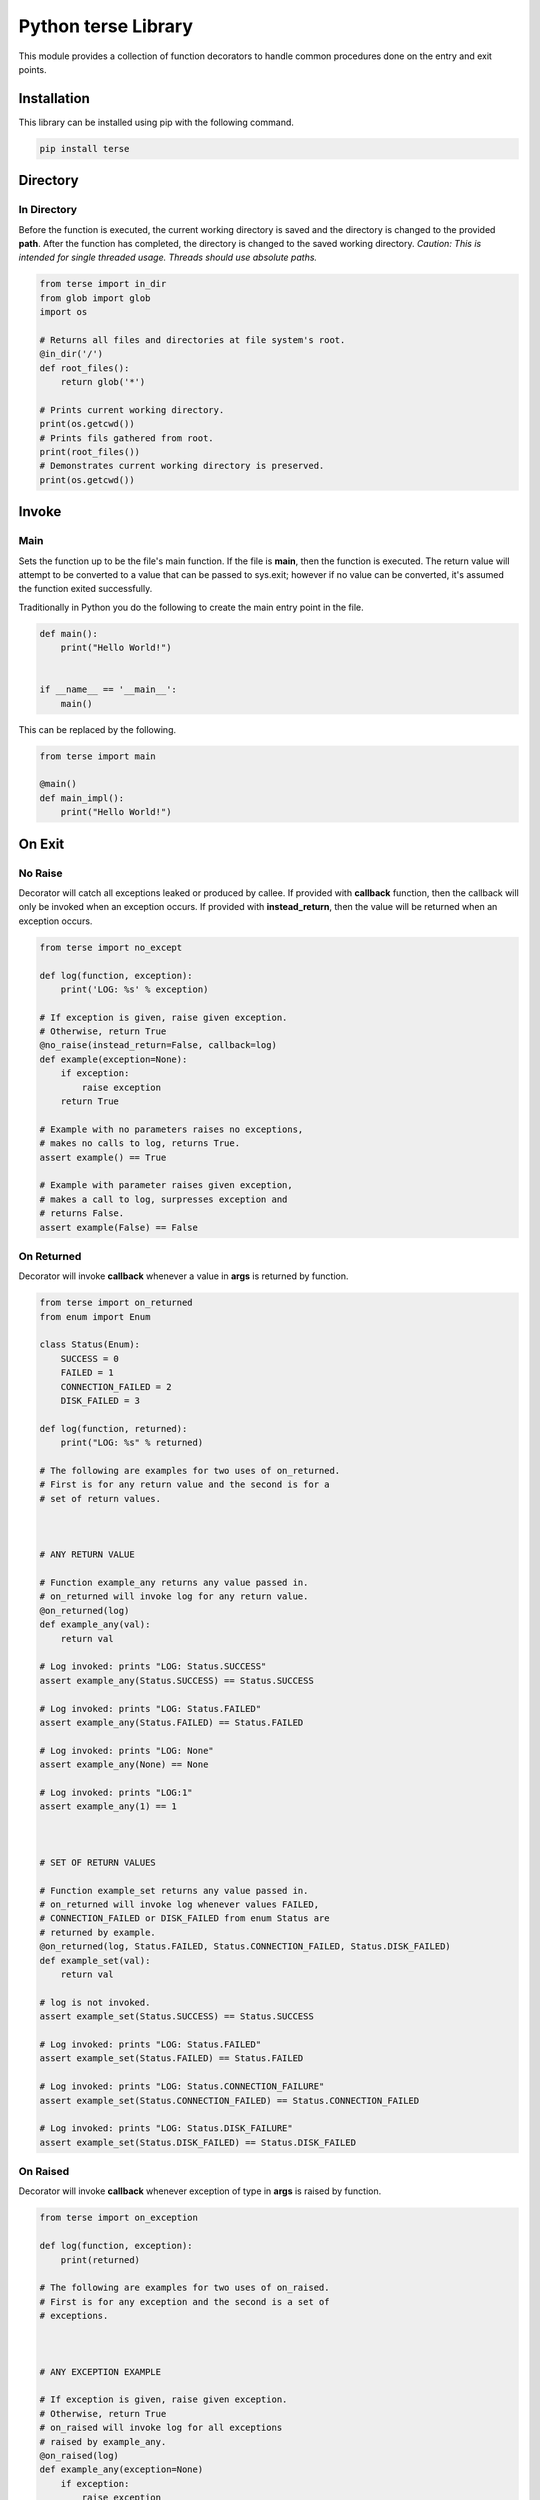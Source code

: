 Python terse Library
====================

This module provides a collection of function decorators to handle
common procedures done on the entry and exit points.

Installation
------------

This library can be installed using pip with the following command.

.. code:: bash

    pip install terse

Directory
---------

In Directory
~~~~~~~~~~~~

Before the function is executed, the current working directory is saved
and the directory is changed to the provided **path**. After the
function has completed, the directory is changed to the saved working
directory. *Caution: This is intended for single threaded usage. Threads
should use absolute paths.*

.. code:: python

    from terse import in_dir
    from glob import glob
    import os

    # Returns all files and directories at file system's root.
    @in_dir('/')
    def root_files():
        return glob('*')

    # Prints current working directory.
    print(os.getcwd())
    # Prints fils gathered from root.
    print(root_files())
    # Demonstrates current working directory is preserved.
    print(os.getcwd())

Invoke
------

Main
~~~~

Sets the function up to be the file's main function. If the file is
**main**, then the function is executed. The return value will attempt
to be converted to a value that can be passed to sys.exit; however if no
value can be converted, it's assumed the function exited successfully.

Traditionally in Python you do the following to create the main entry
point in the file.

.. code:: python

    def main():
        print("Hello World!")


    if __name__ == '__main__':
        main()

This can be replaced by the following.

.. code:: python

    from terse import main

    @main()
    def main_impl():
        print("Hello World!")

On Exit
-------

No Raise
~~~~~~~~

Decorator will catch all exceptions leaked or produced by callee. If
provided with **callback** function, then the callback will only be
invoked when an exception occurs. If provided with **instead\_return**,
then the value will be returned when an exception occurs.

.. code:: python

    from terse import no_except

    def log(function, exception):
        print('LOG: %s' % exception)

    # If exception is given, raise given exception.
    # Otherwise, return True
    @no_raise(instead_return=False, callback=log)
    def example(exception=None):
        if exception:
            raise exception
        return True

    # Example with no parameters raises no exceptions,
    # makes no calls to log, returns True.
    assert example() == True

    # Example with parameter raises given exception,
    # makes a call to log, surpresses exception and
    # returns False.
    assert example(False) == False

On Returned
~~~~~~~~~~~

Decorator will invoke **callback** whenever a value in **args** is
returned by function.

.. code:: python

    from terse import on_returned
    from enum import Enum

    class Status(Enum):
        SUCCESS = 0
        FAILED = 1
        CONNECTION_FAILED = 2
        DISK_FAILED = 3

    def log(function, returned):
        print("LOG: %s" % returned)

    # The following are examples for two uses of on_returned.
    # First is for any return value and the second is for a 
    # set of return values.



    # ANY RETURN VALUE

    # Function example_any returns any value passed in.
    # on_returned will invoke log for any return value.
    @on_returned(log)
    def example_any(val):
        return val

    # Log invoked: prints "LOG: Status.SUCCESS"
    assert example_any(Status.SUCCESS) == Status.SUCCESS

    # Log invoked: prints "LOG: Status.FAILED"
    assert example_any(Status.FAILED) == Status.FAILED

    # Log invoked: prints "LOG: None"
    assert example_any(None) == None

    # Log invoked: prints "LOG:1"
    assert example_any(1) == 1



    # SET OF RETURN VALUES

    # Function example_set returns any value passed in.
    # on_returned will invoke log whenever values FAILED, 
    # CONNECTION_FAILED or DISK_FAILED from enum Status are
    # returned by example.
    @on_returned(log, Status.FAILED, Status.CONNECTION_FAILED, Status.DISK_FAILED)
    def example_set(val):
        return val

    # log is not invoked.
    assert example_set(Status.SUCCESS) == Status.SUCCESS

    # Log invoked: prints "LOG: Status.FAILED"
    assert example_set(Status.FAILED) == Status.FAILED

    # Log invoked: prints "LOG: Status.CONNECTION_FAILURE"
    assert example_set(Status.CONNECTION_FAILED) == Status.CONNECTION_FAILED

    # Log invoked: prints "LOG: Status.DISK_FAILURE"
    assert example_set(Status.DISK_FAILED) == Status.DISK_FAILED

On Raised
~~~~~~~~~

Decorator will invoke **callback** whenever exception of type in
**args** is raised by function.

.. code:: python

    from terse import on_exception

    def log(function, exception):
        print(returned)

    # The following are examples for two uses of on_raised.
    # First is for any exception and the second is a set of
    # exceptions.



    # ANY EXCEPTION EXAMPLE

    # If exception is given, raise given exception.
    # Otherwise, return True
    # on_raised will invoke log for all exceptions
    # raised by example_any.
    @on_raised(log)
    def example_any(exception=None)
        if exception:
            raise exception
        return True

    # example_any is given no exceptions to throw.
    # Therefore, it will raise nothing and return True.
    assert example_any() == True

    # example_any is given ZeroDivisionError exception.
    # It will raise ZeroDivisionError instance.
    # on_raised detects exception raised and invokes log.
    try:
        example_any(ZeroDivisionError())
        assert False
    except ZeroDivisionError:
        pass

    # example_any is given ValueError exception.
    # It will raise ValueError instance.
    # on_raised detects exception raised and invokes log.
    try:
        example_any(ValueError())
        assert False
    except ValueError:
        pass

    # example_any is given KeyError exception.
    # It will raise KeyError instance.
    # on_raised detects exception raised and invokes log.
    try:
        example_any(KeyError())
        assert False
    except ValueError:
        pass



    # SET OF EXCEPTIONS EXAMPLE

    # If exception is given, raise given exception.
    # Otherwise, return True.
    # on_raised will only invoke log for ZeroDivisionError
    # and ValueError. All other exceptions are ignored by
    # on_raised.
    @on_raised(log, ZeroDivisionError, ValueError)
    def example_set(exception=None)
        if exception:
            raise exception
        return True

    # example_set is given no exceptions to throw.
    # Therefore, it will raise nothing and return True.
    assert example_set() == True

    # example_set is given ZeroDivisionError exception.
    # It will raise ZeroDivisionError instance.
    # on_raised detects exception raised and invokes log.
    try:
        example_set(ZeroDivisionError())
        assert False
    except ZeroDivisionError:
        pass

    # example_set is given ValueError exception.
    # It will raise ValueError instance.
    # on_raised detects exception raised and invokes log.
    try:
        example_set(ValueError())
        assert False
    except ValueError:
        pass

    # example_set is given KeyError exception.
    # It will raise KeyError instance.
    # example_set detects exception, but it will not
    # invoke log because KeyError is not in the set of
    # exceptions to be tracked.
    try:
        example_set(KeyError())
        assert False
    except ValueError:
        pass



